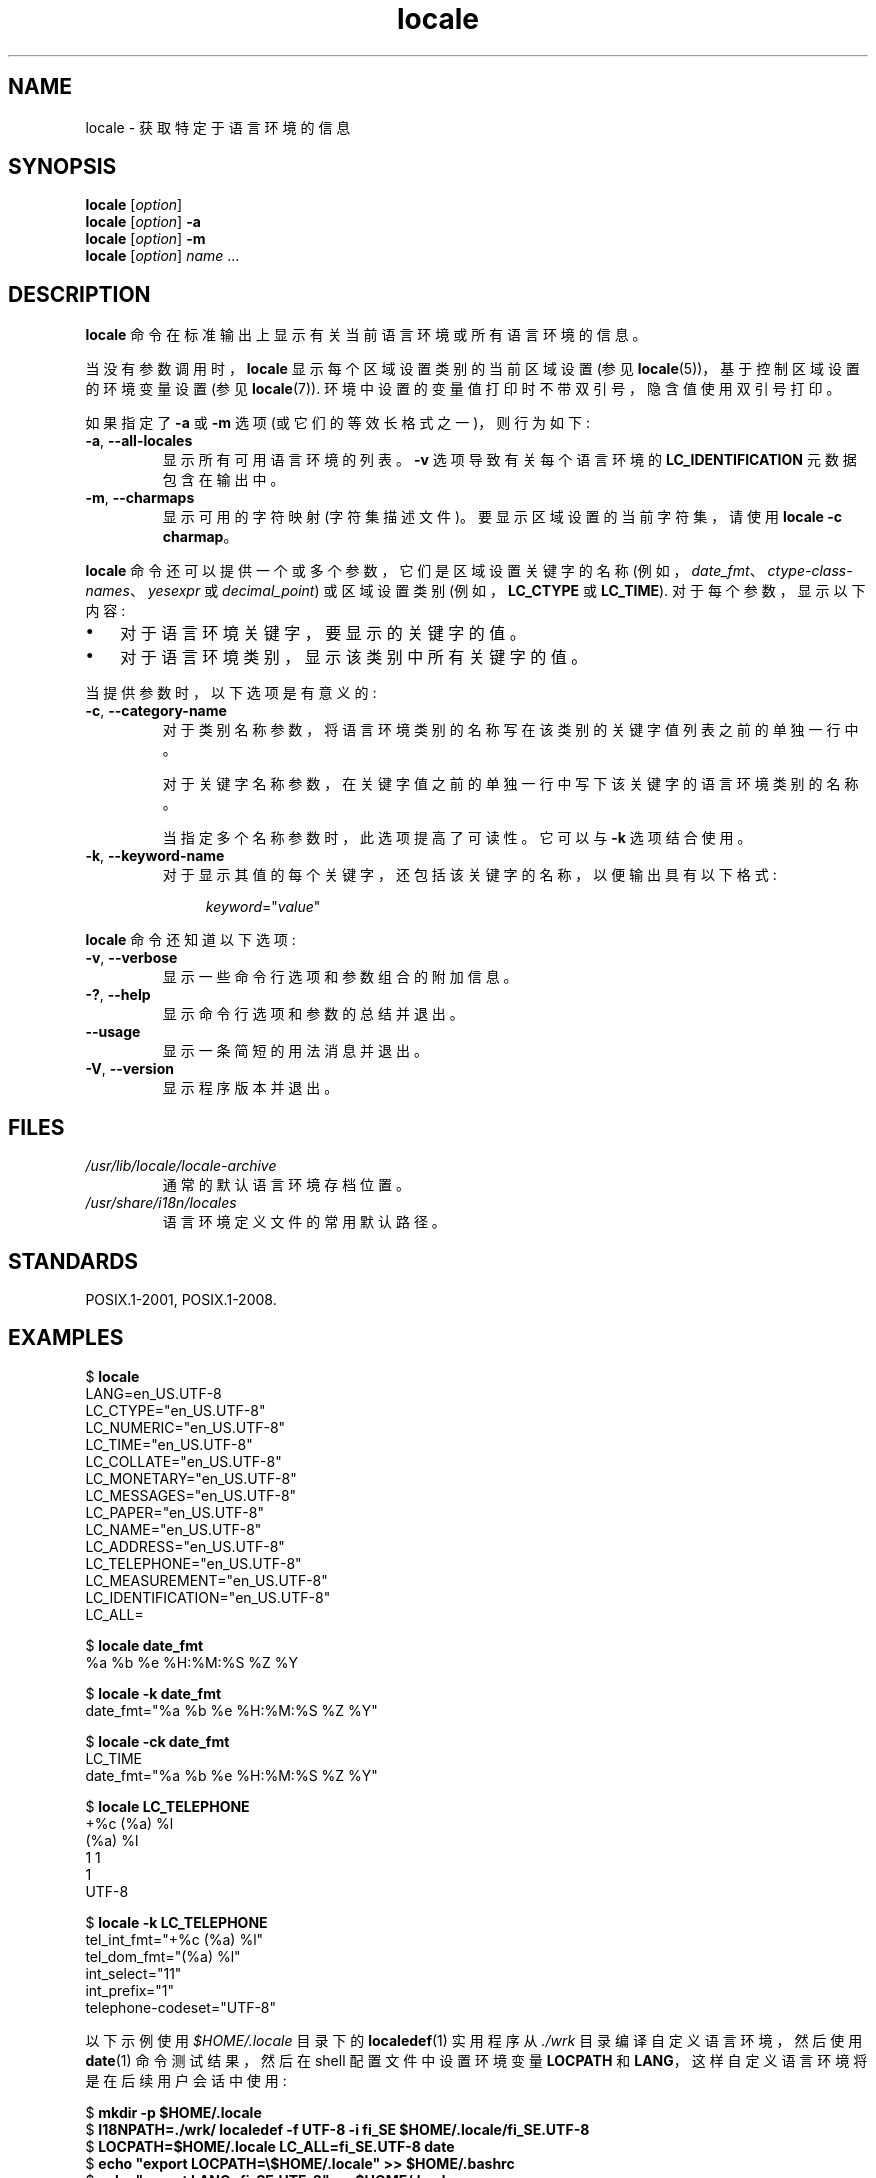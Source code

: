 .\" -*- coding: UTF-8 -*-
.\" Copyright (C) 2014 Michael Kerrisk <mtk.manpages@gmail.com>
.\"
.\" SPDX-License-Identifier: Linux-man-pages-copyleft
.\"
.\"*******************************************************************
.\"
.\" This file was generated with po4a. Translate the source file.
.\"
.\"*******************************************************************
.TH locale 1 2023\-02\-05 "Linux man\-pages 6.03" 
.SH NAME
locale \- 获取特定于语言环境的信息
.SH SYNOPSIS
.nf
\fBlocale\fP [\fIoption\fP]
\fBlocale\fP [\fIoption\fP] \fB\-a\fP
\fBlocale\fP [\fIoption\fP] \fB\-m\fP
\fBlocale\fP [\fIoption\fP] \fIname\fP ...
.fi
.SH DESCRIPTION
\fBlocale\fP 命令在标准输出上显示有关当前语言环境或所有语言环境的信息。
.PP
当没有参数调用时，\fBlocale\fP 显示每个区域设置类别的当前区域设置 (参见 \fBlocale\fP(5))，基于控制区域设置的环境变量设置 (参见
\fBlocale\fP(7)).  环境中设置的变量值打印时不带双引号，隐含值使用双引号打印。
.PP
如果指定了 \fB\-a\fP 或 \fB\-m\fP 选项 (或它们的等效长格式之一)，则行为如下:
.TP 
\fB\-a\fP, \fB\-\-all\-locales\fP
显示所有可用语言环境的列表。 \fB\-v\fP 选项导致有关每个语言环境的 \fBLC_IDENTIFICATION\fP 元数据包含在输出中。
.TP 
\fB\-m\fP, \fB\-\-charmaps\fP
显示可用的字符映射 (字符集描述文件)。 要显示区域设置的当前字符集，请使用 \fBlocale \-c charmap\fP。
.PP
\fBlocale\fP 命令还可以提供一个或多个参数，它们是区域设置关键字的名称
(例如，\fIdate_fmt\fP、\fIctype\-class\-names\fP、\fIyesexpr\fP 或 \fIdecimal_point\fP) 或区域设置类别
(例如，\fBLC_CTYPE\fP 或 \fBLC_TIME\fP).  对于每个参数，显示以下内容:
.IP \[bu] 3
对于语言环境关键字，要显示的关键字的值。
.IP \[bu]
对于语言环境类别，显示该类别中所有关键字的值。
.PP
当提供参数时，以下选项是有意义的:
.TP 
\fB\-c\fP, \fB\-\-category\-name\fP
对于类别名称参数，将语言环境类别的名称写在该类别的关键字值列表之前的单独一行中。
.IP
对于关键字名称参数，在关键字值之前的单独一行中写下该关键字的语言环境类别的名称。
.IP
当指定多个名称参数时，此选项提高了可读性。 它可以与 \fB\-k\fP 选项结合使用。
.TP 
\fB\-k\fP, \fB\-\-keyword\-name\fP
对于显示其值的每个关键字，还包括该关键字的名称，以便输出具有以下格式:
.IP
.in +4n
.EX
\fIkeyword\fP=\[dq]\fIvalue\fP\[dq]
.EE
.in
.PP
\fBlocale\fP 命令还知道以下选项:
.TP 
\fB\-v\fP, \fB\-\-verbose\fP
显示一些命令行选项和参数组合的附加信息。
.TP 
\fB\-?\fP, \fB\-\-help\fP
显示命令行选项和参数的总结并退出。
.TP 
\fB\-\-usage\fP
显示一条简短的用法消息并退出。
.TP 
\fB\-V\fP, \fB\-\-version\fP
显示程序版本并退出。
.SH FILES
.TP 
\fI/usr/lib/locale/locale\-archive\fP
通常的默认语言环境存档位置。
.TP 
\fI/usr/share/i18n/locales\fP
语言环境定义文件的常用默认路径。
.SH STANDARDS
POSIX.1\-2001, POSIX.1\-2008.
.SH EXAMPLES
.EX
$ \fBlocale\fP
LANG=en_US.UTF\-8
LC_CTYPE="en_US.UTF\-8"
LC_NUMERIC="en_US.UTF\-8"
LC_TIME="en_US.UTF\-8"
LC_COLLATE="en_US.UTF\-8"
LC_MONETARY="en_US.UTF\-8"
LC_MESSAGES="en_US.UTF\-8"
LC_PAPER="en_US.UTF\-8"
LC_NAME="en_US.UTF\-8"
LC_ADDRESS="en_US.UTF\-8"
LC_TELEPHONE="en_US.UTF\-8"
LC_MEASUREMENT="en_US.UTF\-8"
LC_IDENTIFICATION="en_US.UTF\-8"
LC_ALL=

$ \fBlocale date_fmt\fP
%a %b %e %H:%M:%S %Z %Y

$ \fBlocale \-k date_fmt\fP
date_fmt="%a %b %e %H:%M:%S %Z %Y"

$ \fBlocale \-ck date_fmt\fP
LC_TIME
date_fmt="%a %b %e %H:%M:%S %Z %Y"

$ \fBlocale LC_TELEPHONE\fP
+%c (%a) %l
(%a) %l
1 1
1
UTF\-8

$ \fBlocale \-k LC_TELEPHONE\fP
tel_int_fmt="+%c (%a) %l"
tel_dom_fmt="(%a) %l"
int_select="11"
int_prefix="1"
telephone\-codeset="UTF\-8"
.EE
.PP
以下示例使用 \fI$HOME/.locale\fP 目录下的 \fBlocaledef\fP(1) 实用程序从 \fI./wrk\fP 目录编译自定义语言环境，然后使用
\fBdate\fP(1) 命令测试结果，然后在 shell 配置文件中设置环境变量 \fBLOCPATH\fP 和
\fBLANG\fP，这样自定义语言环境将是在后续用户会话中使用:
.PP
.EX
$ \fBmkdir \-p $HOME/.locale\fP
$ \fBI18NPATH=./wrk/ localedef \-f UTF\-8 \-i fi_SE $HOME/.locale/fi_SE.UTF\-8\fP
$ \fBLOCPATH=$HOME/.locale LC_ALL=fi_SE.UTF\-8 date\fP
$ \fBecho "export LOCPATH=\e$HOME/.locale" >> $HOME/.bashrc\fP
$ \fBecho "export LANG=fi_SE.UTF\-8" >> $HOME/.bashrc\fP
.EE
.SH "SEE ALSO"
\fBlocaledef\fP(1), \fBcharmap\fP(5), \fBlocale\fP(5), \fBlocale\fP(7)
.PP
.SH [手册页中文版]
.PP
本翻译为免费文档；阅读
.UR https://www.gnu.org/licenses/gpl-3.0.html
GNU 通用公共许可证第 3 版
.UE
或稍后的版权条款。因使用该翻译而造成的任何问题和损失完全由您承担。
.PP
该中文翻译由 wtklbm
.B <wtklbm@gmail.com>
根据个人学习需要制作。
.PP
项目地址:
.UR \fBhttps://github.com/wtklbm/manpages-chinese\fR
.ME 。
